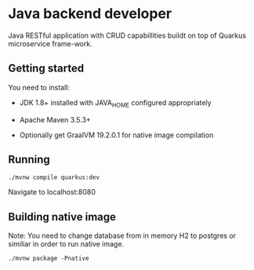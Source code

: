 * Java backend developer
  Java RESTful application with CRUD capabillities buildt on top of Quarkus
  microservice frame-work.

** Getting started
   You need to install:

   - JDK 1.8+ installed with JAVA_HOME configured appropriately

   - Apache Maven 3.5.3+

   - Optionally get GraalVM 19.2.0.1 for native image compilation 

** Running
  
   #+BEGIN_SRC shell
    ./mvnw compile quarkus:dev
   #+END_SRC
   
   Navigate to localhost:8080
  
** Building native image
   
   Note: You need to change database from in memory H2 to postgres or similiar
   in order to run native image.
   
   #+BEGIN_SRC shell
     ./mvnw package -Pnative
   #+END_SRC
